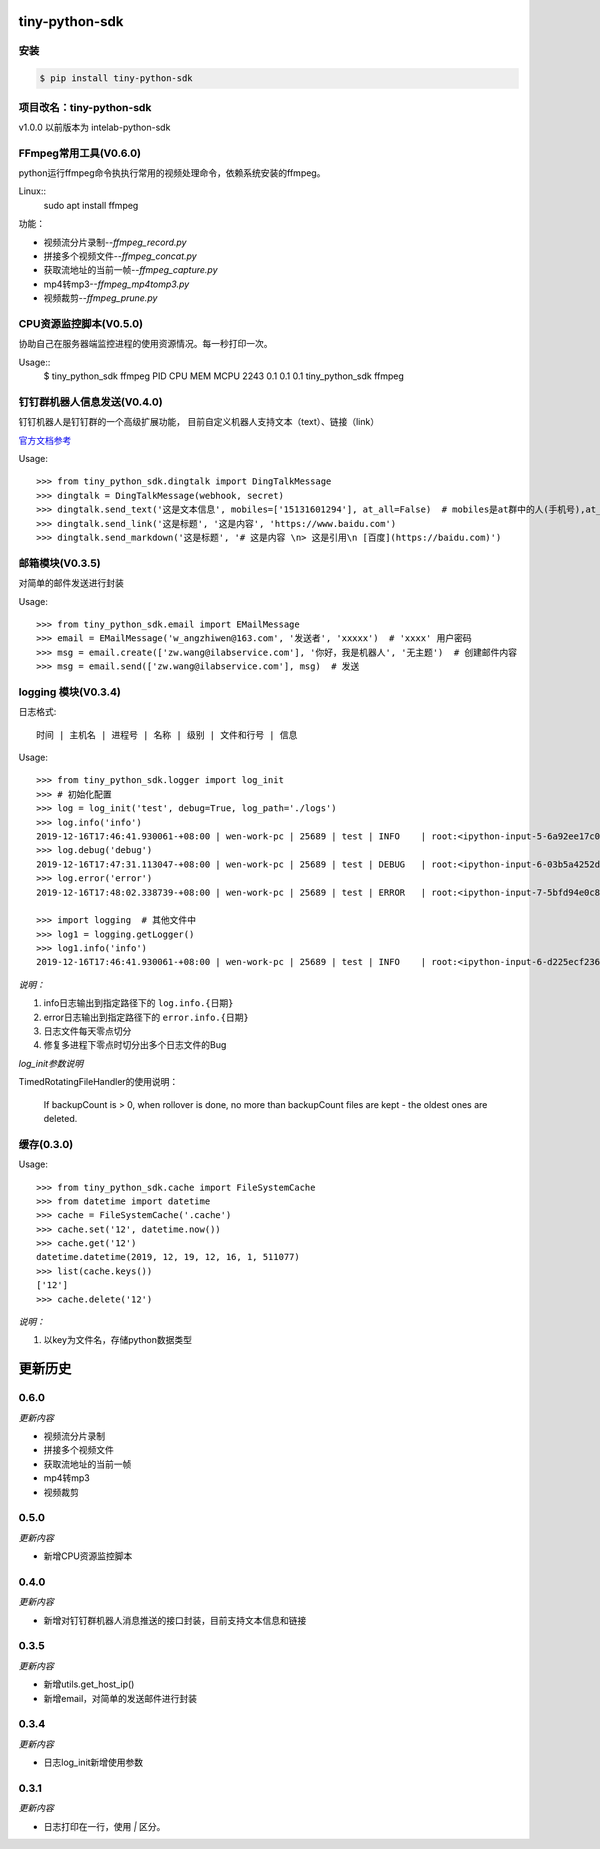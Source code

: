 tiny-python-sdk
==================

安装
----

.. code-block:: bash

    $ pip install tiny-python-sdk

项目改名：tiny-python-sdk
------------------------

v1.0.0 以前版本为 intelab-python-sdk


FFmpeg常用工具(V0.6.0)
------------------------

python运行ffmpeg命令执执行常用的视频处理命令，依赖系统安装的ffmpeg。

Linux::
    sudo apt install ffmpeg

功能：

- 视频流分片录制--`ffmpeg_record.py`
- 拼接多个视频文件--`ffmpeg_concat.py`
- 获取流地址的当前一帧--`ffmpeg_capture.py`
- mp4转mp3--`ffmpeg_mp4tomp3.py`
- 视频裁剪--`ffmpeg_prune.py`

CPU资源监控脚本(V0.5.0)
-----------------------

协助自己在服务器端监控进程的使用资源情况。每一秒打印一次。

Usage::
    $ tiny_python_sdk ffmpeg
    PID    CPU    MEM    MCPU
    2243   0.1    0.1    0.1    tiny_python_sdk ffmpeg


钉钉群机器人信息发送(V0.4.0)
----------------------------
钉钉机器人是钉钉群的一个高级扩展功能， 目前自定义机器人支持文本（text）、链接（link）

`官方文档参考 <https://ding-doc.dingtalk.com/doc#/serverapi2/qf2nxq>`__

Usage::

    >>> from tiny_python_sdk.dingtalk import DingTalkMessage
    >>> dingtalk = DingTalkMessage(webhook, secret)
    >>> dingtalk.send_text('这是文本信息', mobiles=['15131601294'], at_all=False)  # mobiles是at群中的人(手机号),at_all为True是at全体
    >>> dingtalk.send_link('这是标题', '这是内容', 'https://www.baidu.com')
    >>> dingtalk.send_markdown('这是标题', '# 这是内容 \n> 这是引用\n [百度](https://baidu.com)')

邮箱模块(V0.3.5)
----------------

对简单的邮件发送进行封装

Usage::

    >>> from tiny_python_sdk.email import EMailMessage
    >>> email = EMailMessage('w_angzhiwen@163.com', '发送者', 'xxxxx')  # 'xxxx' 用户密码
    >>> msg = email.create(['zw.wang@ilabservice.com'], '你好，我是机器人', '无主题')  # 创建邮件内容
    >>> msg = email.send(['zw.wang@ilabservice.com'], msg)  # 发送

logging 模块(V0.3.4)
--------------------

日志格式::

    时间 | 主机名 | 进程号 | 名称 | 级别 | 文件和行号 | 信息

Usage::

    >>> from tiny_python_sdk.logger import log_init
    >>> # 初始化配置
    >>> log = log_init('test', debug=True, log_path='./logs')
    >>> log.info('info')
    2019-12-16T17:46:41.930061-+08:00 | wen-work-pc | 25689 | test | INFO    | root:<ipython-input-5-6a92ee17c096>:1 | info
    >>> log.debug('debug')
    2019-12-16T17:47:31.113047-+08:00 | wen-work-pc | 25689 | test | DEBUG   | root:<ipython-input-6-03b5a4252de9>:1 | debug
    >>> log.error('error')
    2019-12-16T17:48:02.338739-+08:00 | wen-work-pc | 25689 | test | ERROR   | root:<ipython-input-7-5bfd94e0c8ba>:1 | error

    >>> import logging  # 其他文件中
    >>> log1 = logging.getLogger()
    >>> log1.info('info')
    2019-12-16T17:46:41.930061-+08:00 | wen-work-pc | 25689 | test | INFO    | root:<ipython-input-6-d225ecf23612>:1 | info

*说明：*

1. info日志输出到指定路径下的 ``log.info.{日期}``
#. error日志输出到指定路径下的 ``error.info.{日期}``
#. 日志文件每天零点切分
#. 修复多进程下零点时切分出多个日志文件的Bug

*log_init参数说明*

TimedRotatingFileHandler的使用说明：

    If backupCount is > 0, when rollover is done, no more than backupCount
    files are kept - the oldest ones are deleted.


缓存(0.3.0)
-----------

Usage::

    >>> from tiny_python_sdk.cache import FileSystemCache
    >>> from datetime import datetime
    >>> cache = FileSystemCache('.cache')
    >>> cache.set('12', datetime.now())
    >>> cache.get('12')
    datetime.datetime(2019, 12, 19, 12, 16, 1, 511077)
    >>> list(cache.keys())
    ['12']
    >>> cache.delete('12')

*说明：*

1. 以key为文件名，存储python数据类型

更新历史
========

0.6.0
-----

*更新内容*

- 视频流分片录制
- 拼接多个视频文件
- 获取流地址的当前一帧
- mp4转mp3
- 视频裁剪

0.5.0
-----

*更新内容*

- 新增CPU资源监控脚本

0.4.0
-----

*更新内容*

- 新增对钉钉群机器人消息推送的接口封装，目前支持文本信息和链接

0.3.5
-----

*更新内容*

- 新增utils.get_host_ip()
- 新增email，对简单的发送邮件进行封装

0.3.4
-----

*更新内容*

- 日志log_init新增使用参数

0.3.1
-----

*更新内容*

- 日志打印在一行，使用 `|` 区分。
